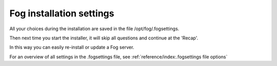 -------------------------
Fog installation settings
-------------------------

All your choices during the installation are saved in the file /opt/fog/.fogsettings.

Then next time you start the installer, it will skip all questions and continue at the 'Recap'.

In this way you can easily re-install or update a Fog server.

For an overview of all settings in the .fogsettings file, see :ref:`reference/index:.fogsettings file options`